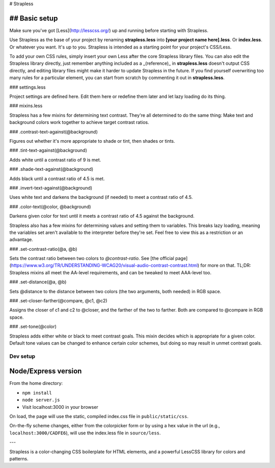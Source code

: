 # Strapless

## Basic setup
---------

Make sure you've got [Less](http://lesscss.org/) up and running before starting with Strapless.

Use Strapless as the base of your project by renaming **strapless.less** into **[your project name here].less**. Or **index.less**. Or whatever you want. It's up to you. Strapless is intended as a starting point for your project's CSS/Less.

To add your own CSS rules, simply insert your own Less after the core Strapless library files. You can also edit the Strapless library directly, just remember anything included as a _(reference)_ in **strapless.less** doesn't output CSS directly, and editing library files might make it harder to update Strapless in the future. If you find yourself overwriting too many rules for a particular element, you can start from scratch by commenting it out in **strapless.less**.

### settings.less

Project settings are defined here. Edit them here or redefine them later and let lazy loading do its thing.

### mixins.less

Strapless has a few mixins for determining text contrast. They're all determined to do the same thing: Make text and background colors work together to achieve target contrast ratios.

### .contrast-text-against(@background)

Figures out whether it's more appropriate to shade or tint, then shades or tints.

### .tint-text-against(@background)

Adds white until a contrast ratio of 9 is met.

### .shade-text-against(@background)

Adds black until a contrast ratio of 4.5 is met.

### .invert-text-against(@background)

Uses white text and darkens the background (if needed) to meet a contrast ratio of 4.5.

### .color-text(@color, @background)

Darkens given color for text until it meets a contrast ratio of 4.5 against the background.

Strapless also has a few mixins for determining values and setting them to variables. This breaks lazy loading, meaning the variables set aren't available to the interpreter before they're set. Feel free to view this as a restriction or an advantage.

### .set-contrast-ratio(@a, @b)

Sets the contrast ratio between two colors to `@contrast-ratio`. See [the official page](https://www.w3.org/TR/UNDERSTANDING-WCAG20/visual-audio-contrast-contrast.html) for more on that. TL;DR: Strapless mixins all meet the AA-level requirements, and can be tweaked to meet AAA-level too.

### .set-distance(@a, @b)

Sets @distance to the distance between two colors (the two arguments, both needed) in RGB space.

### .set-closer-farther(@compare, @c1, @c2)

Assigns the closer of c1 and c2 to @closer, and the farther of the two to farther. Both are compared to @compare in RGB space.

### .set-tone(@color)

Strapless adds either white or black to meet contrast goals. This mixin decides which is appropriate for a given color. Default tone values can be changed to enhance certain color schemes, but doing so may result in unmet contrast goals.











=========
Dev setup
=========

Node/Express version
---------

From the home directory:

- ``npm install``
- ``node server.js``
- Visit localhost:3000 in your browser

On load, the page will use the static, compiled index.css file in ``public/static/css``. 

On-the-fly scheme changes, either from the colorpicker form or by using a hex value in the url (e.g., ``localhost:3000/CADFE6``), will use the index.less file in ``source/less``. 

---

Strapless is a color-changing CSS boilerplate for HTML elements, and a powerful LessCSS library for colors and patterns.